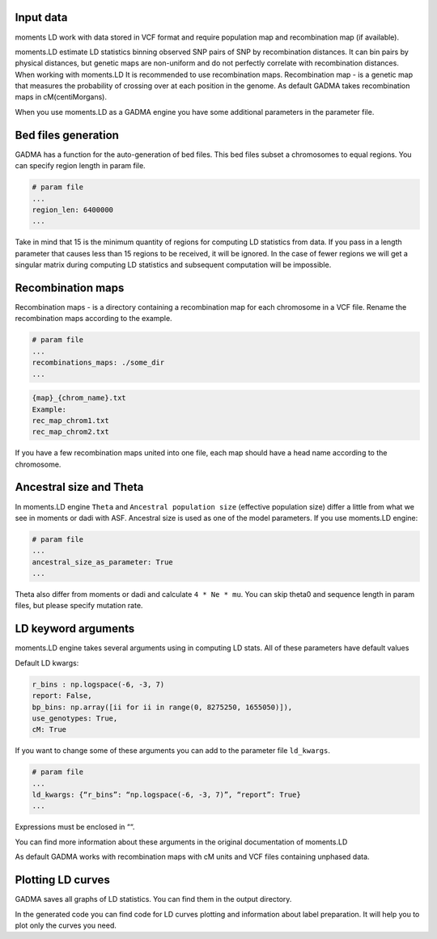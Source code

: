 .. _moments_ld_engine:

Input data
-------------------
moments LD work with data stored in VCF format and require population map and recombination map
(if available).

moments.LD estimate LD statistics binning observed SNP pairs of SNP by recombination distances.
It can bin pairs by physical distances, but genetic maps are non-uniform and do not perfectly correlate
with recombination distances. When working with moments.LD It is recommended to use recombination maps.
Recombination map - is a genetic map that measures the probability of crossing over at each position
in the genome. As default GADMA takes recombination maps in cM(centiMorgans).

When you use moments.LD as a GADMA engine you have some additional parameters in the parameter file.


Bed files generation
--------------------
GADMA has a function for the auto-generation of bed files. This bed files subset a chromosomes
to equal regions. You can specify region length in param file.

.. code-block::

    # param file
    ...
    region_len: 6400000
    ...

Take in mind that 15 is the minimum quantity of regions for computing LD statistics from data.
If you pass in a length parameter that causes less than 15 regions to be received, it will be ignored.
In the case of fewer regions we will get a singular matrix during computing LD statistics and subsequent
computation will be impossible.

Recombination maps
-----
Recombination maps - is a directory containing a recombination map for each
chromosome in a VCF file. Rename the recombination maps according to the example.

.. code-block::

    # param file
    ...
    recombinations_maps: ./some_dir
    ...

.. code-block::

    {map}_{chrom_name}.txt
    Example:
    rec_map_chrom1.txt
    rec_map_chrom2.txt


If you have a few recombination maps united into one file,
each map should have a head name according to the chromosome.


Ancestral size and Theta
-------------------
In moments.LD engine ``Theta`` and ``Ancestral population size`` (effective population size) differ
a little from what we see in moments or dadi with ASF.
Ancestral size is used as one of the model parameters.
If you use moments.LD engine:

.. code-block::

    # param file
    ...
    ancestral_size_as_parameter: True
    ...

Theta also differ from moments or dadi and calculate ``4 * Ne * mu``.
You can skip theta0 and sequence length in param files, but please specify mutation rate.

LD keyword arguments
--------------------
moments.LD engine takes several arguments using in computing LD stats.
All of these parameters have default values

Default LD kwargs:

.. code-block::

    r_bins : np.logspace(-6, -3, 7)
    report: False,
    bp_bins: np.array([ii for ii in range(0, 8275250, 1655050)]),
    use_genotypes: True,
    cM: True

If you want to change some of these arguments you can add to the parameter file ``ld_kwargs``.

.. code-block::

    # param file
    ...
    ld_kwargs: {“r_bins”: “np.logspace(-6, -3, 7)”, “report”: True}
    ...

Expressions must be enclosed in ““.

You can find more information about these arguments in the original documentation of moments.LD

As default GADMA works with recombination maps with cM units and VCF files containing unphased data.

Plotting LD curves
-------------------
GADMA saves all graphs of LD statistics. You can find them in the output directory.

.. image:: exampl_ld_curves.png
    :width: 10%

In the generated code you can find code for LD curves plotting and information about label preparation.
It will help you to plot only the curves you need.
